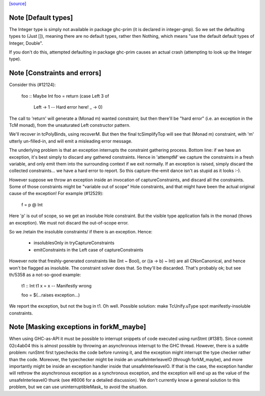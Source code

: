 `[source] <https://gitlab.haskell.org/ghc/ghc/tree/master/compiler/typecheck/TcRnMonad.hs>`_

Note [Default types]
~~~~~~~~~~~~~~~~~~~~~~~
The Integer type is simply not available in package ghc-prim (it is
declared in integer-gmp).  So we set the defaulting types to (Just
[]), meaning there are no default types, rather then Nothing, which
means "use the default default types of Integer, Double".

If you don't do this, attempted defaulting in package ghc-prim causes
an actual crash (attempting to look up the Integer type).




Note [Constraints and errors]
~~~~~~~~~~~~~~~~~~~~~~~~~~~~~~~~
Consider this (#12124):

  foo :: Maybe Int
  foo = return (case Left 3 of
                  Left -> 1  -- Hard error here!
                  _    -> 0)

The call to 'return' will generate a (Monad m) wanted constraint; but
then there'll be "hard error" (i.e. an exception in the TcM monad), from
the unsaturated Left constructor pattern.

We'll recover in tcPolyBinds, using recoverM.  But then the final
tcSimplifyTop will see that (Monad m) constraint, with 'm' utterly
un-filled-in, and will emit a misleading error message.

The underlying problem is that an exception interrupts the constraint
gathering process. Bottom line: if we have an exception, it's best
simply to discard any gathered constraints.  Hence in 'attemptM' we
capture the constraints in a fresh variable, and only emit them into
the surrounding context if we exit normally.  If an exception is
raised, simply discard the collected constraints... we have a hard
error to report.  So this capture-the-emit dance isn't as stupid as it
looks :-).

However suppose we throw an exception inside an invocation of
captureConstraints, and discard all the constraints. Some of those
constraints might be "variable out of scope" Hole constraints, and that
might have been the actual original cause of the exception!  For
example (#12529):
   f = p @ Int
Here 'p' is out of scope, so we get an insolube Hole constraint. But
the visible type application fails in the monad (thows an exception).
We must not discard the out-of-scope error.

So we /retain the insoluble constraints/ if there is an exception.
Hence:
  - insolublesOnly in tryCaptureConstraints
  - emitConstraints in the Left case of captureConstraints

However note that freshly-generated constraints like (Int ~ Bool), or
((a -> b) ~ Int) are all CNonCanonical, and hence won't be flagged as
insoluble.  The constraint solver does that.  So they'll be discarded.
That's probably ok; but see th/5358 as a not-so-good example:
   t1 :: Int
   t1 x = x   -- Manifestly wrong

   foo = $(...raises exception...)
We report the exception, but not the bug in t1.  Oh well.  Possible
solution: make TcUnify.uType spot manifestly-insoluble constraints.




Note [Masking exceptions in forkM_maybe]
~~~~~~~~~~~~~~~~~~~~~~~~~~~~~~~~~~~~~~~~

When using GHC-as-API it must be possible to interrupt snippets of code
executed using runStmt (#1381). Since commit 02c4ab04 this is almost possible
by throwing an asynchronous interrupt to the GHC thread. However, there is a
subtle problem: runStmt first typechecks the code before running it, and the
exception might interrupt the type checker rather than the code. Moreover, the
typechecker might be inside an unsafeInterleaveIO (through forkM_maybe), and
more importantly might be inside an exception handler inside that
unsafeInterleaveIO. If that is the case, the exception handler will rethrow the
asynchronous exception as a synchronous exception, and the exception will end
up as the value of the unsafeInterleaveIO thunk (see #8006 for a detailed
discussion).  We don't currently know a general solution to this problem, but
we can use uninterruptibleMask_ to avoid the situation.

